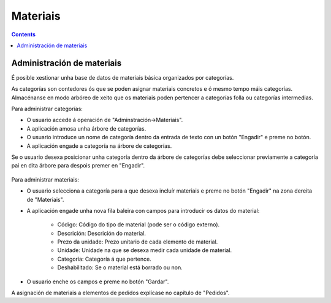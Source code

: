 Materiais
##########
.. _materiales:
.. contents::


Administración de materiais
===========================

É posible xestionar unha base de datos de materiais básica organizados por categorías.

As categorías son contedores ós que se poden asignar materiais concretos e ó mesmo tempo máis categorías. Almacénanse en modo arbóreo de xeito que os materiais poden pertencer a categorías folla ou categorías intermedias.

Para administrar categorías:

* O usuario accede á operación de "Adminstración->Materiais".
* A aplicación amosa unha árbore de categorías.
* O usuario introduce un nome de categoría dentro da entrada de texto con un botón "Engadir" e preme no botón.
* A aplicación engade a categoría na árbore de categorías.

Se o usuario desexa posicionar unha categoría dentro da árbore de categorías debe seleccionar previamente a categoría pai en dita árbore para despois premer en "Engadir".

.. figure:: images/material.png
   :scale: 50

Para administrar materiais:

* O usuario selecciona a categoría para a que desexa incluír materiais e preme no botón "Engadir" na zona dereita de "Materiais".
* A aplicación engade unha nova fila baleira con campos para introducir os datos do material:

   * Código: Código do tipo de material (pode ser o código externo).
   * Descrición: Descrición do material.
   * Prezo da unidade: Prezo unitario de cada elemento de material.
   * Unidade: Unidade na que se desexa medir cada unidade de material.
   * Categoría: Categoría á que pertence.
   * Deshabilitado: Se o material está borrado ou non.

* O usuario enche os campos e preme no botón "Gardar".

A asignación de materiais a elementos de pedidos explícase no capítulo de "Pedidos".

